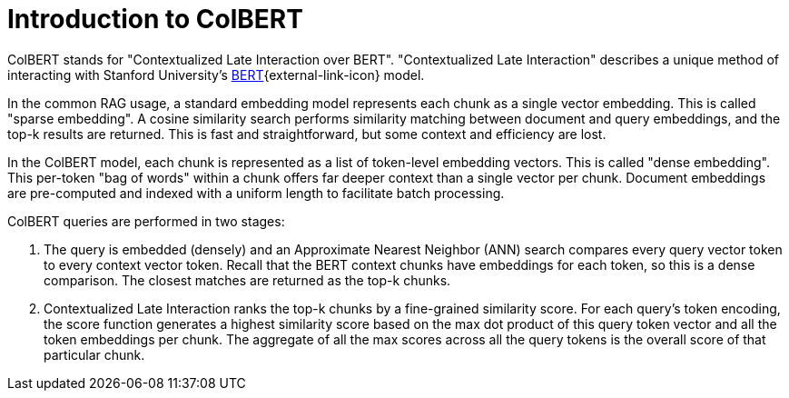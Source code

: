 = Introduction to ColBERT

ColBERT stands for "Contextualized Late Interaction over BERT".
"Contextualized Late Interaction" describes a unique method of interacting with Stanford University's link:https://arxiv.org/abs/2004.12832[BERT]{external-link-icon} model.

In the common RAG usage, a standard embedding model represents each chunk as a single vector embedding.
This is called "sparse embedding".
A cosine similarity search performs similarity matching between document and query embeddings, and the top-k results are returned.
This is fast and straightforward, but some context and efficiency are lost.

In the ColBERT model, each chunk is represented as a list of token-level embedding vectors.
This is called "dense embedding".
This per-token "bag of words" within a chunk offers far deeper context than a single vector per chunk.
Document embeddings are pre-computed and indexed with a uniform length to facilitate batch processing.

ColBERT queries are performed in two stages:

1. The query is embedded (densely) and an Approximate Nearest Neighbor (ANN) search compares every query vector token to every context vector token.
Recall that the BERT context chunks have embeddings for each token, so this is a dense comparison.
The closest matches are returned as the top-k chunks.
2. Contextualized Late Interaction ranks the top-k chunks by a fine-grained similarity score. For each query’s token encoding, the score function generates a highest similarity score based on the max dot product of this query token vector and all the token embeddings per chunk. The aggregate of all the max scores across all the query tokens is the overall score of that particular chunk.


